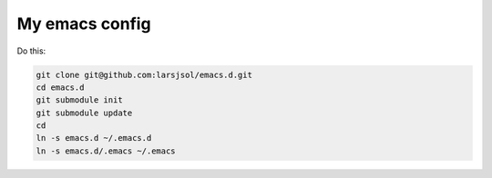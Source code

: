 My emacs config
===============

Do this:

.. code:: sh

   git clone git@github.com:larsjsol/emacs.d.git
   cd emacs.d
   git submodule init
   git submodule update
   cd
   ln -s emacs.d ~/.emacs.d
   ln -s emacs.d/.emacs ~/.emacs
